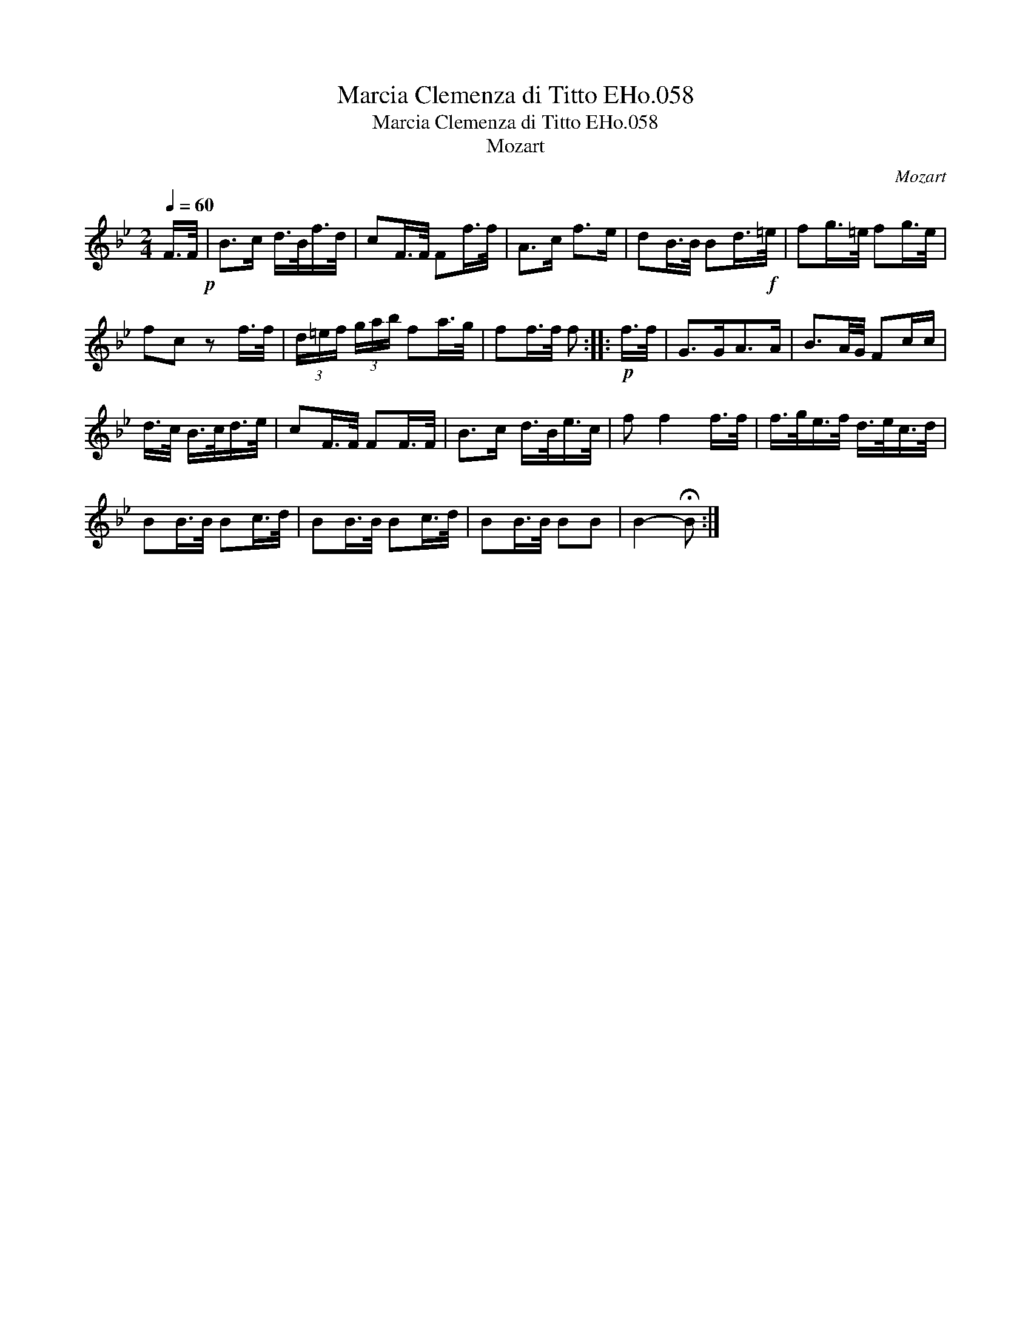 X:1
T:Marcia Clemenza di Titto EHo.058
T:Marcia Clemenza di Titto EHo.058
T:Mozart
C:Mozart
L:1/8
Q:1/4=60
M:2/4
K:Bb
V:1 treble 
V:1
 F/>F/!p! | B>c d/>B/f/>d/ | cF/>F/ Ff/>f/ | A>c f>e | dB/>B/ Bd/>!f!=e/ | fg/>=e/ fg/>e/ | %6
 fc z f/>f/ | (3d/=e/f/ (3g/a/b/ fa/>g/ | ff/>f/ f ::!p! f/>f/ | G>GA>A | B3/2A/4G/4 Fc/c/ | %12
 d/>c/ B/>c/d/>e/ | cF/>F/ FF/>F/ | B>c d/>B/e/>c/ | f f2 f/>f/ | f/>g/e/>f/ d/>e/c/>d/ | %17
 BB/>B/ Bc/>d/ | BB/>B/ Bc/>d/ | BB/>B/ BB | B2- !fermata!B :| %21


